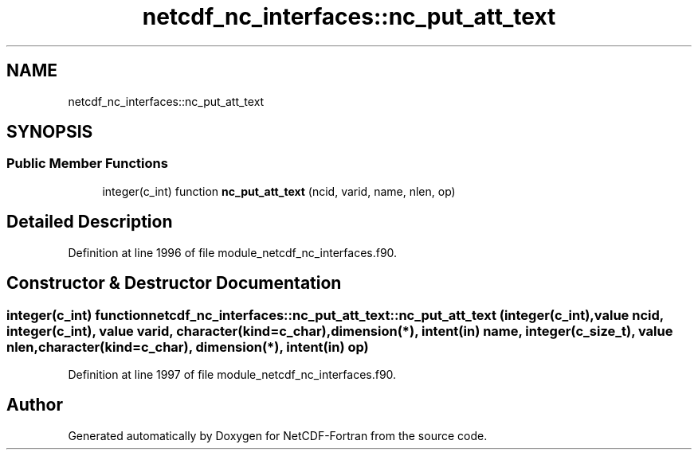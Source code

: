 .TH "netcdf_nc_interfaces::nc_put_att_text" 3 "Wed Jan 17 2018" "Version 4.5.0-development" "NetCDF-Fortran" \" -*- nroff -*-
.ad l
.nh
.SH NAME
netcdf_nc_interfaces::nc_put_att_text
.SH SYNOPSIS
.br
.PP
.SS "Public Member Functions"

.in +1c
.ti -1c
.RI "integer(c_int) function \fBnc_put_att_text\fP (ncid, varid, name, nlen, op)"
.br
.in -1c
.SH "Detailed Description"
.PP 
Definition at line 1996 of file module_netcdf_nc_interfaces\&.f90\&.
.SH "Constructor & Destructor Documentation"
.PP 
.SS "integer(c_int) function netcdf_nc_interfaces::nc_put_att_text::nc_put_att_text (integer(c_int), value ncid, integer(c_int), value varid, character(kind=c_char), dimension(*), intent(in) name, integer(c_size_t), value nlen, character(kind=c_char), dimension(*), intent(in) op)"

.PP
Definition at line 1997 of file module_netcdf_nc_interfaces\&.f90\&.

.SH "Author"
.PP 
Generated automatically by Doxygen for NetCDF-Fortran from the source code\&.
